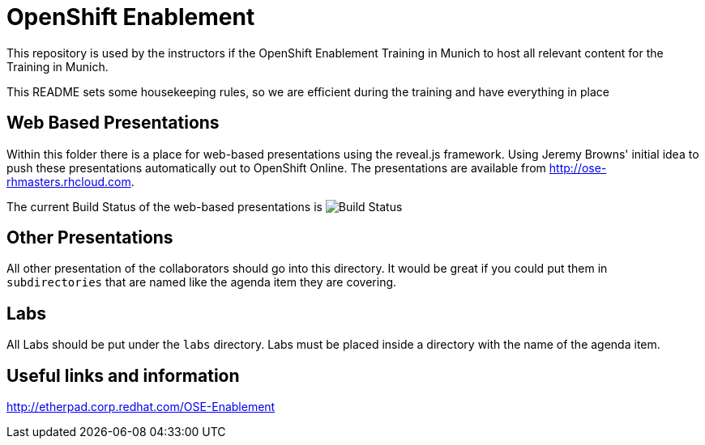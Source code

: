 = OpenShift Enablement

This repository is used by the instructors if the OpenShift Enablement Training in Munich to host all relevant content for the Training in Munich.

This README sets some housekeeping rules, so we are efficient during the training and have everything in place

== Web Based Presentations

Within this folder there is a place for web-based presentations using the reveal.js framework.
Using Jeremy Browns' initial idea to push these presentations automatically out to OpenShift Online.
The presentations are available from http://ose-rhmasters.rhcloud.com.

The current Build Status of the web-based presentations is image:https://travis-ci.org/RedHatEMEA/ose-enablement.svg?branch=master[Build Status]

== Other Presentations

All other presentation of the collaborators should go into this directory. It would be great if
you could put them in `subdirectories` that are named like the agenda item they are covering.

== Labs

All Labs should be put under the `labs` directory. Labs must be placed inside a directory with the
name of the agenda item.

== Useful links and information

http://etherpad.corp.redhat.com/OSE-Enablement


